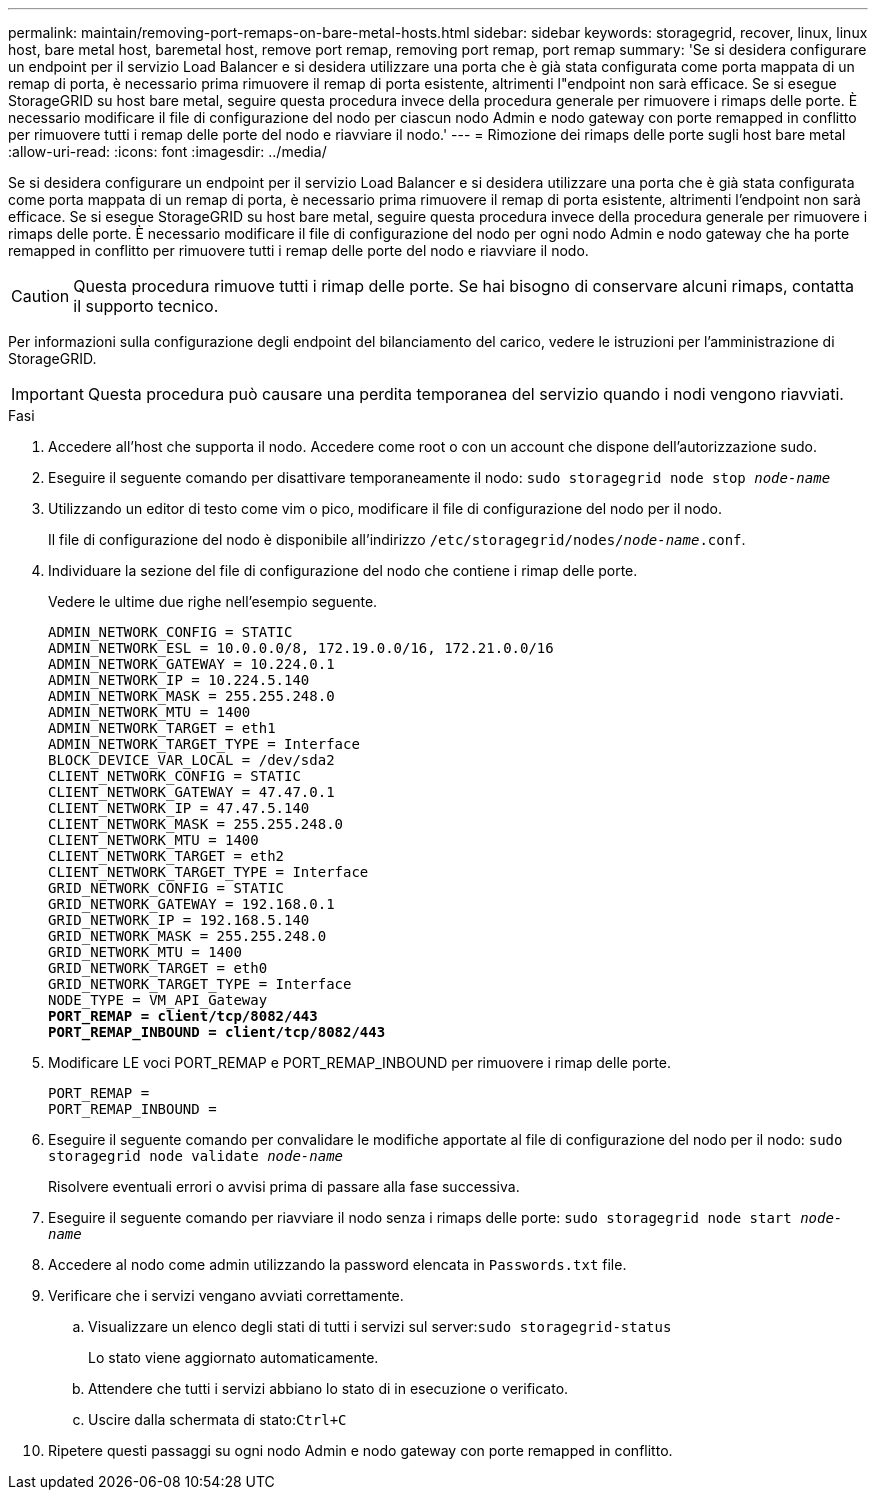 ---
permalink: maintain/removing-port-remaps-on-bare-metal-hosts.html 
sidebar: sidebar 
keywords: storagegrid, recover, linux, linux host, bare metal host, baremetal host, remove port remap, removing port remap, port remap 
summary: 'Se si desidera configurare un endpoint per il servizio Load Balancer e si desidera utilizzare una porta che è già stata configurata come porta mappata di un remap di porta, è necessario prima rimuovere il remap di porta esistente, altrimenti l"endpoint non sarà efficace. Se si esegue StorageGRID su host bare metal, seguire questa procedura invece della procedura generale per rimuovere i rimaps delle porte. È necessario modificare il file di configurazione del nodo per ciascun nodo Admin e nodo gateway con porte remapped in conflitto per rimuovere tutti i remap delle porte del nodo e riavviare il nodo.' 
---
= Rimozione dei rimaps delle porte sugli host bare metal
:allow-uri-read: 
:icons: font
:imagesdir: ../media/


[role="lead"]
Se si desidera configurare un endpoint per il servizio Load Balancer e si desidera utilizzare una porta che è già stata configurata come porta mappata di un remap di porta, è necessario prima rimuovere il remap di porta esistente, altrimenti l'endpoint non sarà efficace. Se si esegue StorageGRID su host bare metal, seguire questa procedura invece della procedura generale per rimuovere i rimaps delle porte. È necessario modificare il file di configurazione del nodo per ogni nodo Admin e nodo gateway che ha porte remapped in conflitto per rimuovere tutti i remap delle porte del nodo e riavviare il nodo.


CAUTION: Questa procedura rimuove tutti i rimap delle porte. Se hai bisogno di conservare alcuni rimaps, contatta il supporto tecnico.

Per informazioni sulla configurazione degli endpoint del bilanciamento del carico, vedere le istruzioni per l'amministrazione di StorageGRID.


IMPORTANT: Questa procedura può causare una perdita temporanea del servizio quando i nodi vengono riavviati.

.Fasi
. Accedere all'host che supporta il nodo. Accedere come root o con un account che dispone dell'autorizzazione sudo.
. Eseguire il seguente comando per disattivare temporaneamente il nodo: `sudo storagegrid node stop _node-name_`
. Utilizzando un editor di testo come vim o pico, modificare il file di configurazione del nodo per il nodo.
+
Il file di configurazione del nodo è disponibile all'indirizzo `/etc/storagegrid/nodes/_node-name_.conf`.

. Individuare la sezione del file di configurazione del nodo che contiene i rimap delle porte.
+
Vedere le ultime due righe nell'esempio seguente.

+
[source, subs="specialcharacters,quotes"]
----
ADMIN_NETWORK_CONFIG = STATIC
ADMIN_NETWORK_ESL = 10.0.0.0/8, 172.19.0.0/16, 172.21.0.0/16
ADMIN_NETWORK_GATEWAY = 10.224.0.1
ADMIN_NETWORK_IP = 10.224.5.140
ADMIN_NETWORK_MASK = 255.255.248.0
ADMIN_NETWORK_MTU = 1400
ADMIN_NETWORK_TARGET = eth1
ADMIN_NETWORK_TARGET_TYPE = Interface
BLOCK_DEVICE_VAR_LOCAL = /dev/sda2
CLIENT_NETWORK_CONFIG = STATIC
CLIENT_NETWORK_GATEWAY = 47.47.0.1
CLIENT_NETWORK_IP = 47.47.5.140
CLIENT_NETWORK_MASK = 255.255.248.0
CLIENT_NETWORK_MTU = 1400
CLIENT_NETWORK_TARGET = eth2
CLIENT_NETWORK_TARGET_TYPE = Interface
GRID_NETWORK_CONFIG = STATIC
GRID_NETWORK_GATEWAY = 192.168.0.1
GRID_NETWORK_IP = 192.168.5.140
GRID_NETWORK_MASK = 255.255.248.0
GRID_NETWORK_MTU = 1400
GRID_NETWORK_TARGET = eth0
GRID_NETWORK_TARGET_TYPE = Interface
NODE_TYPE = VM_API_Gateway
*PORT_REMAP = client/tcp/8082/443*
*PORT_REMAP_INBOUND = client/tcp/8082/443*
----
. Modificare LE voci PORT_REMAP e PORT_REMAP_INBOUND per rimuovere i rimap delle porte.
+
[listing]
----
PORT_REMAP =
PORT_REMAP_INBOUND =
----
. Eseguire il seguente comando per convalidare le modifiche apportate al file di configurazione del nodo per il nodo: ``sudo storagegrid node validate _node-name_``
+
Risolvere eventuali errori o avvisi prima di passare alla fase successiva.

. Eseguire il seguente comando per riavviare il nodo senza i rimaps delle porte: `sudo storagegrid node start _node-name_`
. Accedere al nodo come admin utilizzando la password elencata in `Passwords.txt` file.
. Verificare che i servizi vengano avviati correttamente.
+
.. Visualizzare un elenco degli stati di tutti i servizi sul server:``sudo storagegrid-status``
+
Lo stato viene aggiornato automaticamente.

.. Attendere che tutti i servizi abbiano lo stato di in esecuzione o verificato.
.. Uscire dalla schermata di stato:``Ctrl+C``


. Ripetere questi passaggi su ogni nodo Admin e nodo gateway con porte remapped in conflitto.

